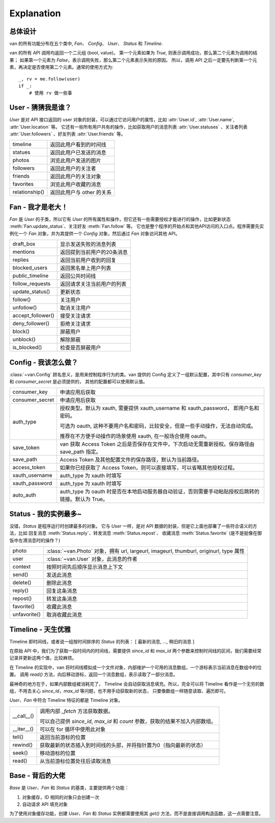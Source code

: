 Explanation
===========

总体设计
---------

van 的所有功能分布在五个类中, `Fan`、 `Config`、 `User`、 `Status` 和 `Timeline`.

van 的所有 API 调用均返回一个二元组 (bool, value)。
第一个元素如果为 `True`, 则表示调用成功，那么第二个元素为调用的结果；
如果第一个元素为 `False`，表示调用失败，那么第二个元素表示失败的原因。
所以，调用 API 之后一定要先判断第一个元素，再决定是否使用第二个元素。通常的使用方式为::
    _, rv = me.follow(user)
    if _:
        # 使用 rv 做一些事

User - 猜猜我是谁？
---------------------

`User` 是对 API 接口返回的 user 对象的封装，可以通过它访问用户的属性，比如 :attr:`User.id`, :attr:`User.name`, :attr:`User.location` 等。
它还有一些所有用户共有的操作，比如获取用户的消息列表 :attr:`User.statuses` 、关注者列表 :attr:`User.followers` 、好友列表 :attr:`User.friends` 等。

=================   ==================================
timeline            返回此用户看到的时间线
statues             返回此用户已发送的消息
photos              浏览此用户发送的图片
followers           返回此用户的关注者
friends             返回此用户的关注对象
favorites           浏览此用户收藏的消息
relationship()      返回此用户与 other 的关系
=================   ==================================

Fan - 我才是老大！
--------------------

`Fan` 是 `User` 的子类，所以它有 `User` 的所有属性和操作，但它还有一些需要授权才能进行的操作，比如更新状态 :meth:`Fan.update_status`、关注好友 :meth:`Fan.follow` 等。
它也是整个程序的开始点和其他API访问的入口点。程序需要先实例化一个 `Fan` 对象，并为其提供一个 `Config` 对象，然后通过 `Fan` 对象访问其他 API。

================== =================================
draft_box          显示发送失败的消息列表
mentions           返回提到当前用户的20条消息
replies            返回当前用户收到的回复
blocked_users      返回黑名单上用户列表
public_timeline    返回公共时间线
follow_requests    返回请求关注当前用户的列表
update_status()    更新状态
follow()           关注用户
unfollow()         取消关注用户
accept_follower()  接受关注请求
deny_follower()    拒绝关注请求
block()            屏蔽用户
unblock()          解除屏蔽
is_blocked()       检查是否屏蔽用户
================== =================================

Config - 我该怎么做？
-----------------------

:class:`~van.Config` 顾名思义，是用来控制程序行为的类。van 提供的 Config 定义了一组默认配置，其中只有 `consumer_key` 和 `consumer_secret` 是必须提供的，
其他的配置都可以使用默认值。

================  =========================================
consumer_key      申请应用后获取
consumer_secret   申请应用后获取
auth_type         授权类型。默认为 xauth, 需要提供 xauth_username 和 xauth_password， 即用户名和密码。

                  可选为 oauth, 这种不要用户名和密码，比较安全，但是一些手动操作，无法自动完成。

                  推荐在不方便手动操作的场景使用 xauth, 在一般场合使用 oauth。
save_token        van 获取 Access Token 之后是否保存在文件中，下次启动无需重新授权。保存路径由 save_path 指定。
save_path         Access Token 及其他配置文件的保存路径，默认为当前路径。
access_token      如果你已经获取了 Access Token，则可以直接填写，可以省略其他授权过程。
xauth_username    auth_type 为 xauth 时填写
xauth_password    auth_type 为 xauth 时填写
auto_auth         auth_type 为 oauth 时是否在本地启动服务器自动验证，否则需要手动粘贴授权后跳转的链接。默认为 True。
================  =========================================

Status - 我的实例最多~
-------------------------

没错，`Status` 是程序运行时创建最多的对象。 它与 `User` 一样，是对 API 数据的封装，但是它上面也部署了一些符合语义的方法，比如 回复消息 :meth:`Status.reply`、转发消息 :meth:`Status.repost`、
收藏消息 :meth:`Status.favorite` (是不是挺像在御饭中左滑消息时的操作？)

================    ==================================
photo               :class:`~van.Photo` 对象，拥有 url, largeurl, imageurl, thumburl, originurl, type 属性
user                :class:`~van.User` 对象，此消息的作者
context             按照时间先后顺序显示消息上下文
send()              发送此消息
delete()            删除此消息
reply()             回复这条消息
repost()            转发这条消息
favorite()          收藏此消息
unfavorite()        取消收藏此消息
================    ==================================

Timeline - 天生优雅
-----------------------

Timeline 即时间线，或者说一组按时间排序的 `Status` 的列表： [ 最新的消息, ..., 稍旧的消息 ]

在原始 API 中，我们为了获取一段时间内的时间线，需要提供 `since_id` 和 `max_id` 两个参数来控制时间线的区间，我们需要经常记录并更新这两个值，比较麻烦。

在 Timeline 的实现中，van 将时间线模拟成一个文件对象，内部维护一个可用的消息数组，一个游标表示当前消息在数组中的位置。
调用 `read()` 方法，向后移动游标，返回一个消息数组，表示读取了一部分消息。

最神奇的地方在于，如果内部数组被消耗完了， Timeline 会自动获取消息填充。所以，完全可以将 Timeline 看作是一个无穷的数组，不用去关心 `since_id`，`max_id` 等问题，也不用手动获取新的状态，
只要像数组一样随意读取、遍历即可。

`User`、`Fan` 中符合 Timeline 特征的都是 Timeline 对象。

============= ========================
\__call__()   调用内部 `_fetch` 方法获取数据。

              可以自己提供 `since_id`, `max_id` 和 `count` 参数，获取的结果不加入内部数组。
\__iter__()   可以在 for 循环中使用此对象
tell()        返回当前游标的位置
rewind()      获取最新的状态插入到时间线的头部，并将指针置为0（指向最新的状态）
seek()        移动游标的位置
read()        从当前游标位置处往后读取消息
============= ========================

Base - 背后的大佬
----------------------

`Base` 是 `User`、`Fan` 和 `Status` 的基类，主要提供两个功能：

1. 对象缓存，ID 相同的对象只会创建一次
2. 自动请求 API 填充对象

为了使用对象缓存功能，创建 `User`、`Fan` 和 `Status` 实例都需要使用其 `get()` 方法，而不是直接调用构造函数，这一点需要注意。